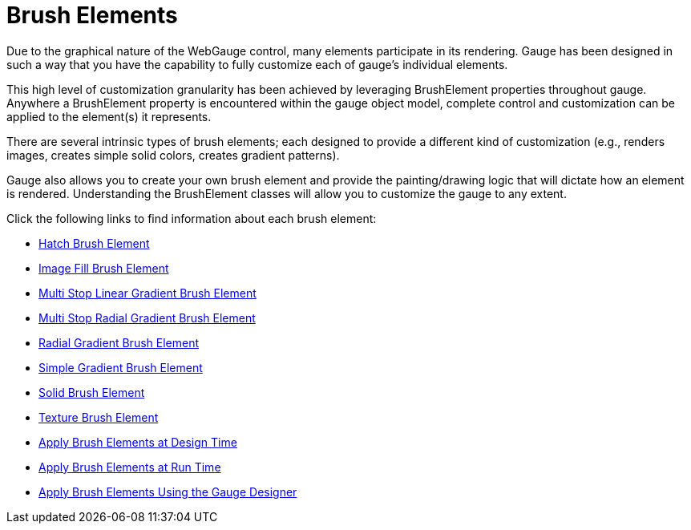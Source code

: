 ﻿////

|metadata|
{
    "name": "webgauge-brush-elements",
    "controlName": ["WebGauge"],
    "tags": ["How Do I"],
    "guid": "{E1098852-B322-4CBD-9E8E-222703DDDD24}",  
    "buildFlags": [],
    "createdOn": "0001-01-01T00:00:00Z"
}
|metadata|
////

= Brush Elements

Due to the graphical nature of the WebGauge control, many elements participate in its rendering. Gauge has been designed in such a way that you have the capability to fully customize each of gauge's individual elements.

This high level of customization granularity has been achieved by leveraging BrushElement properties throughout gauge. Anywhere a BrushElement property is encountered within the gauge object model, complete control and customization can be applied to the element(s) it represents.

There are several intrinsic types of brush elements; each designed to provide a different kind of customization (e.g., renders images, creates simple solid colors, creates gradient patterns).

Gauge also allows you to create your own brush element and provide the painting/drawing logic that will dictate how an element is rendered. Understanding the BrushElement classes will allow you to customize the gauge to any extent.

Click the following links to find information about each brush element:

* link:webgauge-hatch-brush-element.html[Hatch Brush Element]
* link:webgauge-image-fill-brush-element.html[Image Fill Brush Element]
* link:webgauge-multi-stop-linear-gradient-brush-element.html[Multi Stop Linear Gradient Brush Element]
* link:webgauge-multi-stop-radial-gradient-brush-element.html[Multi Stop Radial Gradient Brush Element]
* link:webgauge-radial-gradient-brush-element.html[Radial Gradient Brush Element]
* link:webgauge-simple-gradient-brush-element.html[Simple Gradient Brush Element]
* link:webgauge-solid-brush-element.html[Solid Brush Element]
* link:webgauge-texture-brush-element.html[Texture Brush Element]
* link:webgauge-apply-brush-elements-at-design-time.html[Apply Brush Elements at Design Time]
* link:webgauge-apply-brush-elements-at-run-time.html[Apply Brush Elements at Run Time]
* link:webgauge-apply-brush-elements-using-the-gauge-designer.html[Apply Brush Elements Using the Gauge Designer]